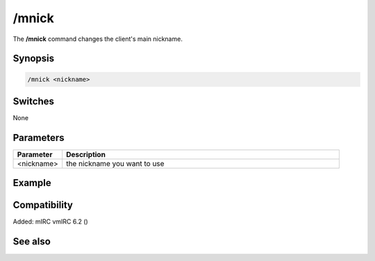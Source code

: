 /mnick
======

The **/mnick** command changes the client's main nickname.

Synopsis
--------

.. code:: text

    /mnick <nickname>

Switches
--------

None

Parameters
----------

.. list-table::
    :widths: 15 85
    :header-rows: 1

    * - Parameter
      - Description
    * - <nickname>
      - the nickname you want to use

Example
-------

Compatibility
-------------

Added: mIRC vmIRC 6.2 ()

See also
--------
